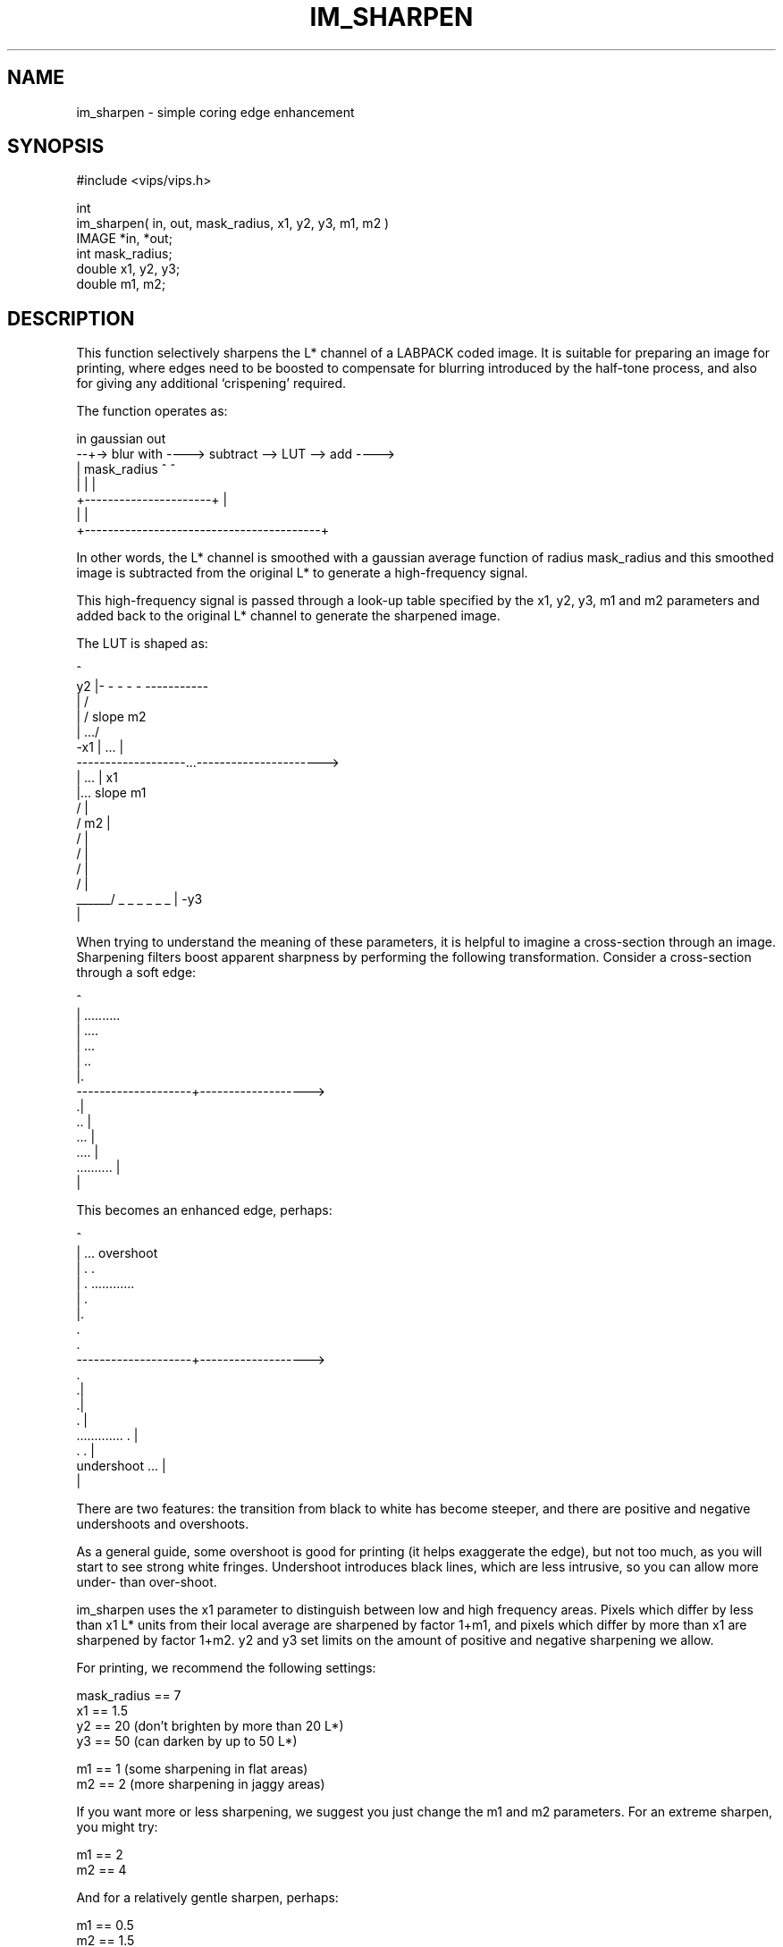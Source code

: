 .TH IM_SHARPEN 3 "16 May 1995"
.SH NAME
im_sharpen \- simple coring edge enhancement
.SH SYNOPSIS
#include <vips/vips.h>

int 
.br
im_sharpen( in, out, mask_radius, x1, y2, y3, m1, m2 )
.br
IMAGE *in, *out;
.br
int mask_radius;
.br
double x1, y2, y3;
.br
double m1, m2;

.SH DESCRIPTION
This function selectively sharpens the L* channel of a LABPACK coded image. It
is suitable for preparing an image for printing, where edges need to be
boosted to compensate for blurring introduced by the half-tone process, and
also for giving any additional `crispening' required.

The function operates as:

  in    gaussian                                   out
  --+-> blur with ----> subtract --> LUT --> add ---->
    |   mask_radius        ^                  ^
    |                      |                  |
    +----------------------+                  |
    |                                         |
    +-----------------------------------------+

In other words, the L* channel is smoothed with a gaussian average function of
radius mask_radius and this smoothed image is subtracted from the
original L* to generate a high-frequency signal.

This high-frequency signal is passed through a look-up table specified by the
x1, y2, y3, m1 and m2 parameters and added back to the original L* channel to
generate the sharpened image.

The LUT is shaped as:

                      ^
                   y2 |- - - - - -----------
                      |         / 
                      |        / slope m2
                      |    .../    
              -x1     | ...   |    
  -------------------...---------------------->
              |   ... |      x1           
              |... slope m1
              /       |
             / m2     |
            /         |
           /          |
          /           |
         /            |
  ______/ _ _ _ _ _ _ | -y3
                      |

When trying to understand the meaning of these parameters, it is helpful to
imagine a cross-section through an image. Sharpening filters boost apparent
sharpness by performing the following transformation. Consider a cross-section
through a soft edge:

                      ^
                      |          ..........  
                      |      ....      
                      |   ...         
                      | ..           
                      |.           
  --------------------+------------------->
                     .|                        
                   .. |
                ...   |
            ....      |
  ..........          |
                      |

This becomes an enhanced edge, perhaps:

                      ^
                      |   ...    overshoot
                      |  .   .   
                      | .     ............  
                      | .              
                      |.           
                       .             
                      .            
  --------------------+------------------->
                      .                        
                     .|
                     .|
                    . |
  .............     . |
               .   .  |
    undershoot  ...   |
                      |

There are two features: the transition from black to white has become 
steeper, and there are positive and negative undershoots and overshoots.

As a general guide, some overshoot is good for printing (it helps exaggerate 
the edge), but not too much, as you will start to see strong white fringes.
Undershoot introduces black lines, which are less intrusive, so you can allow
more under- than over-shoot.

im_sharpen uses the x1 parameter to distinguish between low and high frequency
areas. Pixels which differ by less than x1 L* units from their local average
are sharpened by factor 1+m1, and pixels which differ by more than x1 are
sharpened by factor 1+m2. y2 and y3 set limits on the amount of positive and
negative sharpening we allow.

For printing, we recommend the following settings:

   mask_radius == 7
   x1 == 1.5
   y2 == 20         (don't brighten by more than 20 L*)
   y3 == 50         (can darken by up to 50 L*)

   m1 == 1          (some sharpening in flat areas)
   m2 == 2          (more sharpening in jaggy areas)

If you want more or less sharpening, we suggest you just change the m1 and m2
parameters. For an extreme sharpen, you might try:

   m1 == 2
   m2 == 4

And for a relatively gentle sharpen, perhaps:

   m1 == 0.5
   m2 == 1.5

If you want to adjust the x1 parameter, it can be helpful visualise its
effect by setting:

   m1 == -2
   m2 == 4

In other words, heavily blur flat areas, and heavily sharpen elsewhere. This
creates a terrible-looking image, but you will be able to see clearly what
parts of your image are being classified as flat. 

The y2 and y3 parameters need not usually be adjusted, unless you wish to
reduce the strength of the finges.

The mask_radius parameter changes the width of the fringe and can be adjusted
according to the output printing resolution. As an approximate guideline, use
3 for 4 pixels/mm (CRT display resolution), 5 for 8 pixels/mm, 7 for 12
pixels/mm and 9 for 16 pixels/mm (300 dpi == 12 pixels/mm). These figures
refer to the image raster, not the half-tone resolution.

.SH RETURN VALUE
The function returns 0 on success and -1 on error.
.SH SEE ALSO
im_conv(3), im_compass(3), im_fastcor(3).
.SH COPYRIGHT
National Gallery and Birkbeck College, 1995
.SH THANKS TO
Lindsay!
